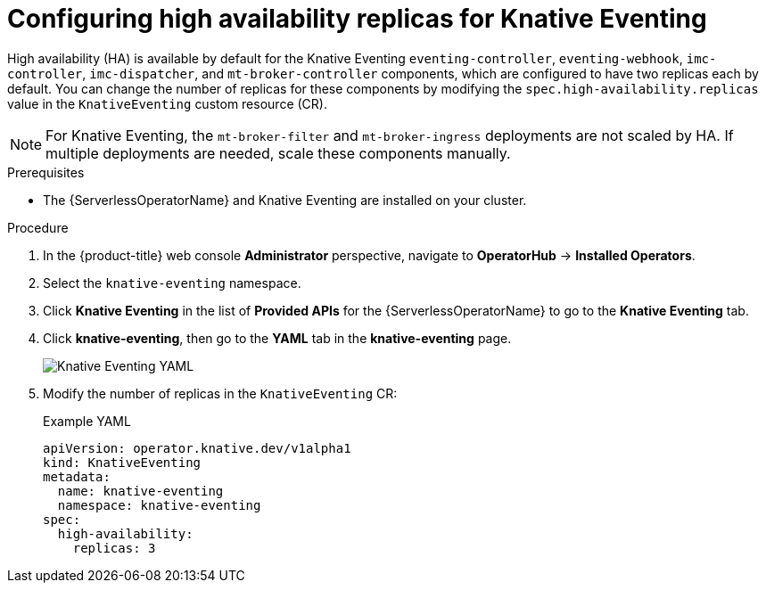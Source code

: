 // Module included in the following assemblies:
//
// * /serverless/admin_guide/serverless-ha.adoc

:_content-type: PROCEDURE
[id="serverless-config-replicas-eventing_{context}"]
= Configuring high availability replicas for Knative Eventing

High availability (HA) is available by default for the Knative Eventing `eventing-controller`, `eventing-webhook`, `imc-controller`, `imc-dispatcher`, and `mt-broker-controller` components, which are configured to have two replicas each by default. You can change the number of replicas for these components by modifying the `spec.high-availability.replicas` value in the `KnativeEventing` custom resource (CR).

[NOTE]
====
For Knative Eventing, the `mt-broker-filter` and `mt-broker-ingress` deployments are not scaled by HA. If multiple deployments are needed, scale these components manually.
====

.Prerequisites

ifdef::openshift-enterprise[]
* You have access to an {product-title} account with cluster administrator access.
endif::[]

ifdef::openshift-dedicated,openshift-rosa[]
* You have access to an {product-title} account with cluster administrator or dedicated administrator access.
endif::[]

* The {ServerlessOperatorName} and Knative Eventing are installed on your cluster.

.Procedure

. In the {product-title} web console *Administrator* perspective, navigate to *OperatorHub* -> *Installed Operators*.

. Select the `knative-eventing` namespace.

. Click *Knative Eventing* in the list of *Provided APIs* for the {ServerlessOperatorName} to go to the *Knative Eventing* tab.

. Click *knative-eventing*, then go to the *YAML* tab in the *knative-eventing* page.
+
image::eventing-YAML-HA.png[Knative Eventing YAML]

. Modify the number of replicas in the `KnativeEventing` CR:
+
.Example YAML
[source,yaml]
----
apiVersion: operator.knative.dev/v1alpha1
kind: KnativeEventing
metadata:
  name: knative-eventing
  namespace: knative-eventing
spec:
  high-availability:
    replicas: 3
----
